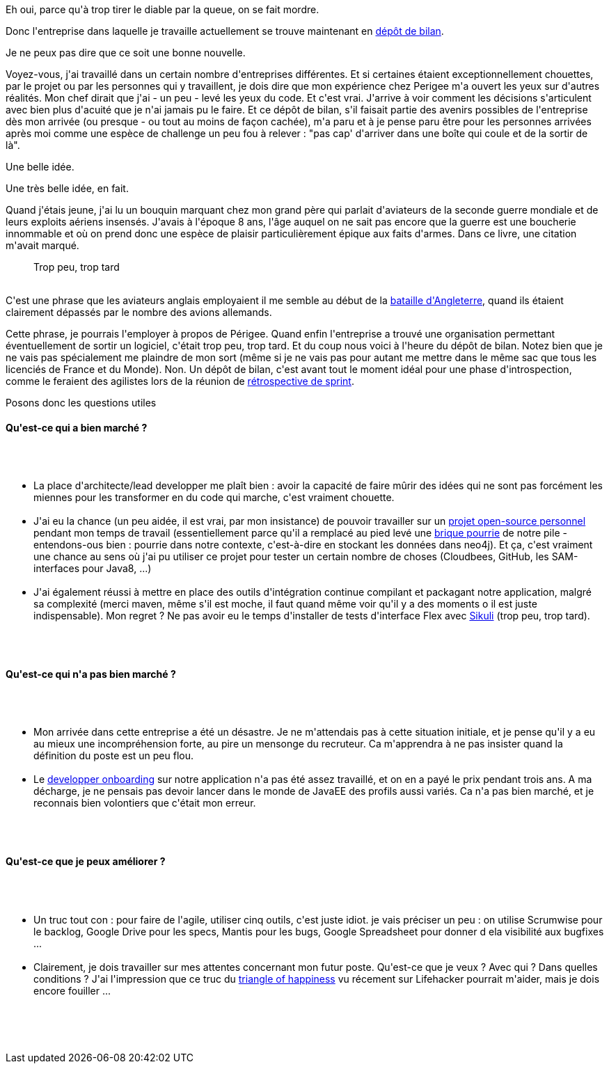 :jbake-type: post
:jbake-status: published
:jbake-title: Le dépôt de bilan, ça craint
:jbake-tags: emploi,mavie,_mois_oct.,_année_2013
:jbake-date: 2013-10-23
:jbake-depth: ../../../../
:jbake-uri: wordpress/2013/10/23/le-depot-de-bilan-ca-craint.adoc
:jbake-excerpt: 
:jbake-source: https://riduidel.wordpress.com/2013/10/23/le-depot-de-bilan-ca-craint/
:jbake-style: wordpress

++++
<p>
Eh oui, parce qu'à trop tirer le diable par la queue, on se fait mordre.
</p>
<p>
Donc l'entreprise dans laquelle je travaille actuellement se trouve maintenant en <a href="http://www.societe.com/societe/perigee-350351557.html">dépôt de bilan</a>.
</p>
<p>
Je ne peux pas dire que ce soit une bonne nouvelle.
</p>
<p>
Voyez-vous, j'ai travaillé dans un certain nombre d'entreprises différentes. Et si certaines étaient exceptionnellement chouettes, par le projet ou par les personnes qui y travaillent, je dois dire que mon expérience chez Perigee m'a ouvert les yeux sur d'autres réalités. Mon chef dirait que j'ai - un peu - levé les yeux du code. Et c'est vrai. J'arrive à voir comment les décisions s'articulent avec bien plus d'acuité que je n'ai jamais pu le faire. Et ce dépôt de bilan, s'il faisait partie des avenirs possibles de l'entreprise dès mon arrivée (ou presque - ou tout au moins de façon cachée), m'a paru et à je pense paru être pour les personnes arrivées après moi comme une espèce de challenge un peu fou à relever : "pas cap' d'arriver dans une boîte qui coule et de la sortir de là".
</p>
<p>
Une belle idée.
</p>
<p>
Une très belle idée, en fait.
</p>
<p>
Quand j'étais jeune, j'ai lu un bouquin marquant chez mon grand père qui parlait d'aviateurs de la seconde guerre mondiale et de leurs exploits aériens insensés. J'avais à l'époque 8 ans, l'âge auquel on ne sait pas encore que la guerre est une boucherie innommable et où on prend donc une espèce de plaisir particulièrement épique aux faits d'armes. Dans ce livre, une citation m'avait marqué.
<br/>
<blockquote>Trop peu, trop tard</blockquote>
<br/>
C'est une phrase que les aviateurs anglais employaient il me semble au début de la <a href="http://fr.wikipedia.org/wiki/Bataille_d%27Angleterre">bataille d'Angleterre</a>, quand ils étaient clairement dépassés par le nombre des avions allemands.
</p>
<p>
Cette phrase, je pourrais l'employer à propos de Périgee. Quand enfin l'entreprise a trouvé une organisation permettant éventuellement de sortir un logiciel, c'était trop peu, trop tard. Et du coup nous voici à l'heure du dépôt de bilan. Notez bien que je ne vais pas spécialement me plaindre de mon sort (même si je ne vais pas pour autant me mettre dans le même sac que tous les licenciés de France et du Monde). Non. Un dépôt de bilan, c'est avant tout le moment idéal pour une phase d'introspection, comme le feraient des agilistes lors de la réunion de <a href="http://www.aubryconseil.com/post/2007/11/13/328-la-retrospective-de-sprint">rétrospective de sprint</a>.
</p>
<p>
Posons donc les questions utiles
<br/>
<h4>Qu'est-ce qui a bien marché ?</h4>
<br/>
<ul>
<br/>
<li>La place d'architecte/lead developper me plaît bien : avoir la capacité de faire mûrir des idées qui ne sont pas forcément les miennes pour les transformer en du code qui marche, c'est vraiment chouette.</li>
<br/>
<li>J'ai eu la chance (un peu aidée, il est vrai, par mon insistance) de pouvoir travailler sur un <a href="https://github.com/Riduidel/gaedo">projet open-source personnel</a> pendant mon temps de travail (essentiellement parce qu'il a remplacé au pied levé une <a href="https://github.com/mhgrove/Empire">brique pourrie</a> de notre pile - entendons-ous bien : pourrie dans notre contexte, c'est-à-dire en stockant les données dans neo4j). Et ça, c'est vraiment une chance au sens où j'ai pu utiliser ce projet pour tester un certain nombre de choses (Cloudbees, GitHub, les SAM-interfaces pour Java8, ...)</li>
<br/>
<li>J'ai également réussi à mettre en place des outils d'intégration continue compilant et packagant notre application, malgré sa complexité (merci maven, même s'il est moche, il faut quand même voir qu'il y a des moments o il est juste indispensable). Mon regret ? Ne pas avoir eu le temps d'installer de tests d'interface Flex avec <a href="http://www.sikuli.org">Sikuli</a> (trop peu, trop tard).</li>
<br/>
</ul>
<br/>
<h4>Qu'est-ce qui n'a pas bien marché ?</h4>
<br/>
<ul>
<br/>
<li>Mon arrivée dans cette entreprise a été un désastre. Je ne m'attendais pas à cette situation initiale, et je pense qu'il y a eu au mieux une incompréhension forte, au pire un mensonge du recruteur. Ca m'apprendra à ne pas insister quand la définition du poste est un peu flou.</li>
<br/>
<li>Le <a href="http://blog.sonatype.com/people/2010/06/developer-onboarding-from-zero-to-productive-in-minutes/#.Umbh1RdVU4Q">developper onboarding</a> sur notre application n'a pas été assez travaillé, et on en a payé le prix pendant trois ans. A ma décharge, je ne pensais pas devoir lancer dans le monde de JavaEE des profils aussi variés. Ca n'a pas bien marché, et je reconnais bien volontiers que c'était mon erreur.</li>
<br/>
</ul>
<br/>
<h4>Qu'est-ce que je peux améliorer ?</h4>
<br/>
<ul>
<br/>
<li>Un truc tout con : pour faire de l'agile, utiliser cinq outils, c'est juste idiot. je vais préciser un peu : on utilise Scrumwise pour le backlog, Google Drive pour les specs, Mantis pour les bugs, Google Spreadsheet pour donner d ela visibilité aux bugfixes ...</li>
<br/>
<li>Clairement, je dois travailler sur mes attentes concernant mon futur poste. Qu'est-ce que je veux ? Avec qui ? Dans quelles conditions ? J'ai l'impression que ce truc du <a href="http://triangleofhappiness.com/">triangle of happiness</a> vu récement sur Lifehacker pourrait m'aider, mais je dois encore fouiller ...</li>
<br/>
</ul>
<br/>
&#160;
</p>
++++
